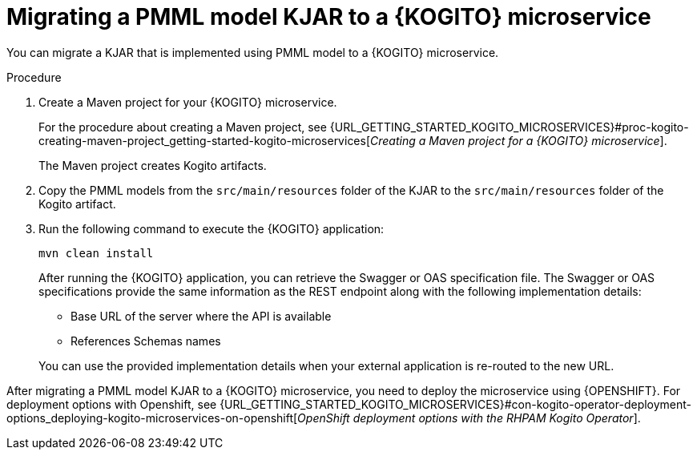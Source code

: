 [id="proc-kogito-migrate-pmml-model-kjar_{context}"]
= Migrating a PMML model KJAR to a {KOGITO} microservice

[role="_abstract"]
You can migrate a KJAR that is implemented using PMML model to a {KOGITO} microservice.

.Procedure
. Create a Maven project for your {KOGITO} microservice.
+
For the procedure about creating a Maven project, see {URL_GETTING_STARTED_KOGITO_MICROSERVICES}#proc-kogito-creating-maven-project_getting-started-kogito-microservices[_Creating a Maven project for a {KOGITO} microservice_].
+
The Maven project creates Kogito artifacts.

. Copy the PMML models from the `src/main/resources` folder of the KJAR to the `src/main/resources` folder of the Kogito artifact.
. Run the following command to execute the {KOGITO} application:
+
--
[source]
----
mvn clean install
----

After running the {KOGITO} application, you can retrieve the Swagger or OAS specification file. The Swagger or OAS specifications provide the same information as the REST endpoint along with the following implementation details:

* Base URL of the server where the API is available
* References Schemas names

You can use the provided implementation details when your external application is re-routed to the new URL.
--

After migrating a PMML model KJAR to a {KOGITO} microservice, you need to deploy the microservice using {OPENSHIFT}. For deployment options with Openshift, see {URL_GETTING_STARTED_KOGITO_MICROSERVICES}#con-kogito-operator-deployment-options_deploying-kogito-microservices-on-openshift[_OpenShift deployment options with the RHPAM Kogito Operator_].
